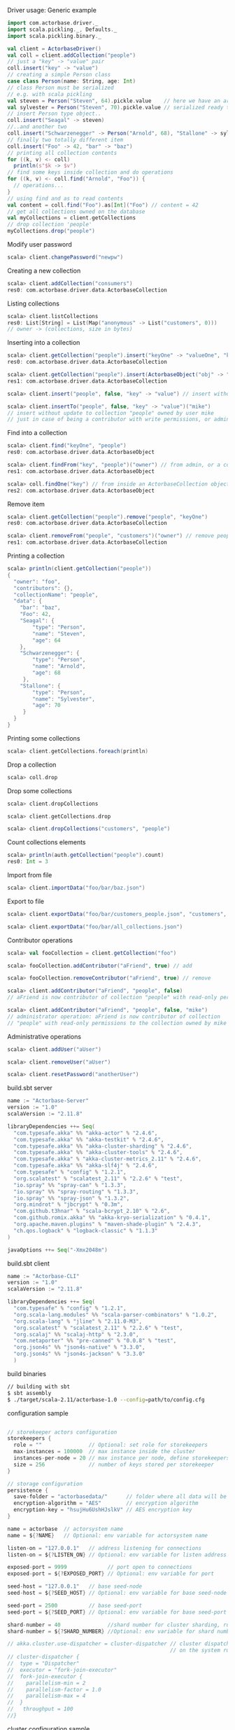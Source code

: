 **** Driver usage: Generic example
#+begin_src scala
  import com.actorbase.driver._
  import scala.pickling._, Defaults._
  import scala.pickling.binary._

  val client = ActorbaseDriver()
  val coll = client.addCollection("people")
  // just a "key" -> "value" pair
  coll.insert("key" -> "value")
  // creating a simple Person class
  case class Person(name: String, age: Int)
  // class Person must be serialized
  // e.g. with scala pickling
  val steven = Person("Steven", 64).pickle.value    // here we have an array of bytes
  val sylvester = Person("Steven", 70).pickle.value // serialized ready to be stored
  // insert Person type object..
  coll.insert("Seagal" -> steven)
  //..and another two
  coll.insert("Schwarzenegger" -> Person("Arnold", 68), "Stallone" -> sylvester)
  // finally two totally different item
  coll.insert("Foo" -> 42, "bar" -> "baz")
  // printing all collection contents
  for ((k, v) <- coll)
    println(s"$k -> $v")
  // find some keys inside collection and do operations
  for ((k, v) <- coll.find("Arnold", "Foo")) {
    // operations...
  }
  // using find and as to read contents
  val content = coll.find("Foo").as[Int]("Foo") // content = 42
  // get all collections owned on the database
  val myCollections = client.getCollections
  // drop collection 'people'
  myCollections.drop("people")
#+end_src

**** Modify user password
#+begin_src scala
scala> client.changePassword("newpw")
#+end_src

**** Creating a new collection
#+begin_src scala
scala> client.addCollection("consumers")
res0: com.actorbase.driver.data.ActorbaseCollection
#+end_src
**** Listing collections
#+begin_src scala
scala> client.listCollections
res0: List[String] = List(Map("anonymous" -> List("customers", 0)))
// owner -> (collections, size in bytes)
#+end_src
**** Inserting into a collection
#+begin_src scala
scala> client.getCollection("people").insert("keyOne" -> "valueOne", "keyTwo" -> 42)
res0: com.actorbase.driver.data.ActorbaseCollection

scala> client.getCollection("people").insert(ActorbaseObject("obj" -> "inserting with object"))
res1: com.actorbase.driver.data.ActorbaseCollection

scala> client.insert("people", false, "key" -> "value") // insert without update to collection "people"

scala> client.insertTo("people", false, "key" -> "value")("mike")
// insert without update to collection "people" owned by user mike
// just in case of being a contributor with write permissions, or admin
#+end_src

**** Find into a collection
#+begin_src scala
scala> client.find("keyOne", "people")
res0: com.actorbase.driver.data.ActorbaseObject

scala> client.findFrom("key", "people")("owner") // from admin, or a contributor
res1: com.actorbase.driver.data.ActorbaseObject

scala> coll.findOne("key") // from inside an ActorbaseCollection object
res2: com.actorbase.driver.data.ActorbaseObject
#+end_src

**** Remove item
#+begin_src scala
scala> client.getCollection("people").remove("people", "keyOne")
res0: com.actorbase.driver.data.ActorbaseCollection

scala> client.removeFrom("people", "customers")("owner") // remove people an customer owned by owner
res1: com.actorbase.driver.data.ActorbaseCollection
#+end_src

**** Printing a collection
#+begin_src scala
scala> println(client.getCollection("people"))
{
  "owner": "foo",
  "contributors": {},
  "collectionName": "people",
  "data": {
    "bar": "baz",
    "Foo": 42,
    "Seagal": {
        "type": "Person",
        "name": "Steven",
        "age": 64
    },
    "Schwarzenegger": {
        "type": "Person",
        "name": "Arnold",
        "age": 68
     },
    "Stallone": {
        "type": "Person",
        "name": "Sylvester",
        "age": 70
     }
  }
}

#+end_src

**** Printing some collections
#+begin_src scala
scala> client.getCollections.foreach(println)
#+end_src

**** Drop a collection
#+begin_src scala
scala> coll.drop
#+end_src

**** Drop some collections
#+begin_src scala
scala> client.dropCollections

scala> client.getCollections.drop

scala> client.dropCollections("customers", "people")

#+end_src

**** Count collections elements
#+begin_src scala
scala> println(auth.getCollection("people").count)
res0: Int = 3
#+end_src

**** Import from file
#+begin_src scala
scala> client.importData("foo/bar/baz.json")

#+end_src
**** Export to file
#+begin_src scala
scala> client.exportData("foo/bar/customers_people.json", "customers", "people")

scala> client.exportData("foo/bar/all_collections.json")

#+end_src
**** Contributor operations
#+begin_src scala
scala> val fooCollection = client.getCollection("foo")

scala> fooCollection.addContributor("aFriend", true) // add

scala> fooCollection.removeContributor("aFriend", true) // remove

scala> client.addContributor("aFriend", "people", false)
// aFriend is now contributor of collection "people" with read-only permissions

scala> client.addContributor("aFriend", "people", false, "mike")
// administrator operation: aFriend is now contributor of collection
// "people" with read-only permissions to the collection owned by mike
#+end_src

**** Administrative operations
#+begin_src scala
scala> client.addUser("aUser")

scala> client.removeUser("aUser")

scala> client.resetPassword("anotherUser")
#+end_src
**** build.sbt server
#+begin_src scala
name := "Actorbase-Server"
version := "1.0"
scalaVersion := "2.11.8"

libraryDependencies ++= Seq(
  "com.typesafe.akka" %% "akka-actor" % "2.4.6",
  "com.typesafe.akka" %% "akka-testkit" % "2.4.6",
  "com.typesafe.akka" %% "akka-cluster-sharding" % "2.4.6",
  "com.typesafe.akka" %% "akka-cluster-tools" % "2.4.6",
  "com.typesafe.akka" % "akka-cluster-metrics_2.11" % "2.4.6",
  "com.typesafe.akka" %% "akka-slf4j" % "2.4.6",
  "com.typesafe" % "config" % "1.2.1",
  "org.scalatest" % "scalatest_2.11" % "2.2.6" % "test",
  "io.spray" %% "spray-can" % "1.3.3",
  "io.spray" %% "spray-routing" % "1.3.3",
  "io.spray" %% "spray-json" % "1.3.2",
  "org.mindrot" % "jbcrypt" % "0.3m",
  "com.github.t3hnar" % "scala-bcrypt_2.10" % "2.6",
  "com.github.romix.akka" %% "akka-kryo-serialization" % "0.4.1",
  "org.apache.maven.plugins" % "maven-shade-plugin" % "2.4.3",
  "ch.qos.logback" % "logback-classic" % "1.1.3"
)

javaOptions ++= Seq("-Xmx2048m")

#+end_src
**** build.sbt client
#+begin_src scala
name := "Actorbase-CLI"
version := "1.0"
scalaVersion := "2.11.8"

libraryDependencies ++= Seq(
  "com.typesafe" % "config" % "1.2.1",
  "org.scala-lang.modules" %% "scala-parser-combinators" % "1.0.2",
  "org.scala-lang" % "jline" % "2.11.0-M3",
  "org.scalatest" % "scalatest_2.11" % "2.2.6" % "test",
  "org.scalaj" %% "scalaj-http" % "2.3.0",
  "com.netaporter" %% "pre-canned" % "0.0.8" % "test",
  "org.json4s" %% "json4s-native" % "3.3.0",
  "org.json4s" %% "json4s-jackson" % "3.3.0"
  )

#+end_src
**** build binaries
#+begin_src sh
// building with sbt
$ sbt assembly
$ ./target/scala-2.11/actorbase-1.0 --config=path/to/config.cfg
#+end_src
**** configuration sample
#+begin_src scala

// storekeeper actors configuration
storekeepers {
  role = ""               // Optional: set role for storekeepers
  max-instances = 100000  // max instance inside the cluster
  instances-per-node = 20 // max instance per node, define storekeepers per collection
  size = 256              // number of keys stored per storekeeper
}

// storage configuration
persistence {
  save-folder = "actorbasedata/"      // folder where all data will be saved
  encryption-algorithm = "AES"        // encryption algorithm
  encryption-key = "hsujHu6UshHJslkV" // AES encryption key
}

name = actorbase  // actorsystem name
name = ${?NAME}   // Optional: env variable for actorsystem name

listen-on = "127.0.0.1"   // address listening for connections
listen-on = ${?LISTEN_ON} // Optional: env variable for listen address

exposed-port = 9999             // port open to connections
exposed-port = ${?EXPOSED_PORT} // Optional: env variable for port

seed-host = "127.0.0.1"   // base seed-node
seed-host = ${?SEED_HOST} // Optional: env variable for base seed-node

seed-port = 2500          // base seed-port
seed-port = ${?SEED_PORT} // Optional: env variable for base seed-port

shard-number = 40               //shard number for cluster sharding, rule of thumb: number of nodes x 10
shard-number = ${?SHARD_NUMBER} //Optional: env variable for shard number

// akka.cluster.use-dispatcher = cluster-dispatcher // cluster dispatcher, can be used to tune akka based
                                                    // on the system running the application
// cluster-dispatcher {
//  type = "Dispatcher"
//  executor = "fork-join-executor"
//  fork-join-executor {
//    parallelism-min = 2
//    parallelism-factor = 1.0
//    parallelism-max = 4
//  }
//   throughput = 100
//}

#+end_src
**** cluster configuration sample
#+begin_src scala
akka {

  // setting cluster actor ref
  actor{
    provider = "akka.cluster.ClusterActorRefProvider"

    // default mailbox type, using control aware dispatching and
    // unbound mailbox, beware of memory consumption

    default-mailbox.mailbox-type = "akka.dispatch.UnboundedControlAwareMailbox"

    // deployment of main actors
    deployment./main {

      // routing type
      // can be all akka provided routing strategy e.g. Round robin pool,
      // or consistent-hashing pool or even a custom one
      router = round-robin-pool
      cluster.allow-local-routees = on

      // max number of routees per nodes (e.g. main actor per node)
      cluster.max-nr-of-instances-per-node = 10
      seed-nodes = ["akka.tcp://actorbase@127.0.0.1:2500", "akka.tcp://actorbase@127.0.0.1:2501"]
      cluster.enabled = on
    }
  }

}
#+end_src
**** Basic actorbase conf
#+begin_src
akka {

  loggers = ["akka.event.slf4j.Slf4jLogger"]
  loglevel = "INFO"

  extensions = [
    "com.romix.akka.serialization.kryo.KryoSerializationExtension$",
    "akka.cluster.metrics.ClusterMetricsExtension",
    "akka.cluster.pubsub.DistributedPubSub"]

  actor {

    provider = "akka.cluster.ClusterActorRefProvider"

    default-mailbox {
      mailbox-type = "akka.dispatch.UnboundedControlAwareMailbox"
    }

    kryo  {
      type = "nograph"
      idstrategy = "automatic"
      buffer-size = 4096
      max-buffer-size = -1
      use-manifests = false
      implicit-registration-logging = false
      kryo-trace = false
      mappings {
        "com.actorbase.actorsystem.messages.MainMessages.MainMessage" = 20,
        "com.actorbase.actorsystem.messages.ClientActorMessages.MapResponse" = 21,
        "com.actorbase.actorsystem.messages.AuthActorMessages.AuthActorMessages" = 22,
        "com.actorbase.actorsystem.messages.StorefinderMessages.StorefinderMessage" = 24,
        "com.actorbase.actorsystem.messages.StorekeeperMessages.StorekeeperMessage" = 25,
        "com.actorbase.actorsystem.messages.WarehousemanMessages.WarehousemanMessage" = 26,
        "com.actorbase.actorsystem.messages.ManagerMessages.OneMore" = 27,
        "com.actorbase.actorsystem.messages.StorefinderMessages.UpdateCollectionSize" = 28,
        "com.actorbase.actorsystem.messages.MainMessages.CreateCollection" = 29,
        "com.actorbase.actorsystem.messages.MainMessages.InsertTo" = 30,
        "com.actorbase.actorsystem.messages.MainMessages.CompleteTransaction" = 31,
        "com.actorbase.actorsystem.messages.StorefinderMessages.PartialMapTransaction" = 32,
        "com.actorbase.actorsystem.messages.StorekeeperMessages.GetAll" = 33,
        "com.actorbase.actorsystem.messages.StorekeeperMessages.GetItem" = 34,
        "com.actorbase.actorsystem.messages.StorekeeperMessages.InsertItem" = 35,
        "com.actorbase.actorsystem.messages.StorekeeperMessages.RemoveItem" = 36,
        "com.actorbase.actorsystem.messages.AuthActorMessages.Authenticate" = 37,
        "com.actorbase.actorsystem.messages.AuthActorMessages.AddCredentials" = 38,
        "com.actorbase.actorsystem.messages.AuthActorMessages.RemoveCredentials" = 39,
        "com.actorbase.actorsystem.messages.AuthActorMessages.UpdateCredentials" = 40,
        "com.actorbase.actorsystem.messages.MainMessages.AddContributor" = 41,
        "com.actorbase.actorsystem.messages.MainMessages.RemoveContributor" = 42,
        "com.actorbase.actorsystem.messages.AuthActorMessages.Save" = 43,
        "com.actorbase.actorsystem.messages.AuthActorMessages.Clean" = 44,
        "com.actorbase.actorsystem.messages.AuthActorMessages.Init" = 45,
        "scala.util.Right" = 46,
        "scala.util.Left" = 47,
        "com.actorbase.actorsystem.messages.AuthActorMessages.PersistDB" = 48,
        "com.actorbase.actorsystem.messages.StorekeeperMessages.Persist" = 49,
        "com.actorbase.actorsystem.messages.AuthActorMessages.ListCollectionsOf" = 50,
        "com.actorbase.actorsystem.messages.ClientActorMessages.ListResponse" = 51,
        "com.actorbase.actorsystem.utils.ActorbaseCollection" = 52
      }

      classes = [
        "com.actorbase.actorsystem.messages.MainMessages.MainMessage",
        "com.actorbase.actorsystem.messages.ClientActorMessages.MapResponse",
        "com.actorbase.actorsystem.messages.AuthActorMessages.AuthActorMessages",
        "com.actorbase.actorsystem.messages.StorefinderMessages.StorefinderMessage",
        "com.actorbase.actorsystem.messages.StorekeeperMessages.StorekeeperMessage",
        "com.actorbase.actorsystem.messages.WarehousemanMessages.WarehousemanMessage",
        "com.actorbase.actorsystem.messages.ManagerMessages.OneMore",
        "com.actorbase.actorsystem.messages.StorefinderMessages.UpdateCollectionSize",
        "com.actorbase.actorsystem.messages.MainMessages.CreateCollection",
        "com.actorbase.actorsystem.messages.MainMessages.InsertTo",
        "com.actorbase.actorsystem.messages.MainMessages.CompleteTransaction",
        "com.actorbase.actorsystem.messages.StorefinderMessages.PartialMapTransaction",
        "com.actorbase.actorsystem.messages.StorekeeperMessages.GetAll",
        "com.actorbase.actorsystem.messages.StorekeeperMessages.GetItem",
        "com.actorbase.actorsystem.messages.StorekeeperMessages.InsertItem",
        "com.actorbase.actorsystem.messages.StorekeeperMessages.RemoveItem",
        "com.actorbase.actorsystem.messages.AuthActorMessages.Authenticate",
        "com.actorbase.actorsystem.messages.AuthActorMessages.AddCredentials",
        "com.actorbase.actorsystem.messages.AuthActorMessages.RemoveCredentials",
        "com.actorbase.actorsystem.messages.AuthActorMessages.UpdateCredentials",
        "com.actorbase.actorsystem.messages.MainMessages.AddContributor",
        "com.actorbase.actorsystem.messages.MainMessages.RemoveContributor",
        "com.actorbase.actorsystem.messages.MainMessages.RemoveContributor",
        "com.actorbase.actorsystem.messages.AuthActorMessages.Save",
        "com.actorbase.actorsystem.messages.AuthActorMessages.Clean",
        "com.actorbase.actorsystem.messages.AuthActorMessages.Init",
        "scala.util.Right",
        "scala.util.Left",
        "com.actorbase.actorsystem.messages.AuthActorMessages.PersistDB",
        "com.actorbase.actorsystem.messages.StorekeeperMessages.Persist",
        "com.actorbase.actorsystem.messages.AuthActorMessages.ListCollectionsOf",
        "com.actorbase.actorsystem.messages.ClientActorMessages.ListResponse",
        "com.actorbase.actorsystem.utils.ActorbaseCollection"
      ]
    }

    serializers {
      kryo = "com.romix.akka.serialization.kryo.KryoSerializer"
    }
    serialization-bindings {
      "com.actorbase.actorsystem.messages.MainMessages.CreateCollection" = kryo
      "com.actorbase.actorsystem.messages.MainMessages.InsertTo" = kryo
      "com.actorbase.actorsystem.messages.MainMessages.CompleteTransaction" = kryo
      "com.actorbase.actorsystem.messages.MainMessages.GetFrom" = kryo
      "com.actorbase.actorsystem.messages.StorefinderMessages.PartialMapTransaction" = kryo
      "com.actorbase.actorsystem.messages.StorefinderMessages.UpdateCollectionSize" = kryo
      "com.actorbase.actorsystem.messages.StorekeeperMessages.GetAll" = kryo
      "com.actorbase.actorsystem.messages.StorekeeperMessages.GetItem" = kryo
      "com.actorbase.actorsystem.messages.StorekeeperMessages.InsertItem" = kryo
      "com.actorbase.actorsystem.messages.StorekeeperMessages.RemoveItem" = kryo
      "com.actorbase.actorsystem.messages.ClientActorMessages.MapResponse" = kryo
      "com.actorbase.actorsystem.messages.AuthActorMessages.AuthActorMessages" = kryo
      "com.actorbase.actorsystem.messages.MainMessages.MainMessage" = kryo
      "com.actorbase.actorsystem.messages.StorefinderMessages.StorefinderMessage" = kryo
      "com.actorbase.actorsystem.messages.StorekeeperMessages.StorekeeperMessage" = kryo
      "com.actorbase.actorsystem.messages.WarehousemanMessages.WarehousemanMessage" = kryo
      "com.actorbase.actorsystem.messages.ManagerMessages.OneMore" = kryo,
      "com.actorbase.actorsystem.messages.StorefinderMessages.UpdateCollectionSize" = kryo,
      "com.actorbase.actorsystem.messages.AuthActorMessages.Authenticate" = kryo,
      "com.actorbase.actorsystem.messages.AuthActorMessages.AddCredentials" = kryo,
      "com.actorbase.actorsystem.messages.AuthActorMessages.RemoveCredentials" = kryo,
      "com.actorbase.actorsystem.messages.AuthActorMessages.UpdateCredentials" = kryo,
      "com.actorbase.actorsystem.messages.MainMessages.AddContributor" = kryo,
      "com.actorbase.actorsystem.messages.MainMessages.RemoveContributor" = kryo
      "com.actorbase.actorsystem.messages.AuthActorMessages.Save" = kryo,
      "com.actorbase.actorsystem.messages.AuthActorMessages.Clean" = kryo,
      "com.actorbase.actorsystem.messages.AuthActorMessages.Init" = kryo,
      "scala.util.Right" = kryo,
      "scala.util.Left" = kryo,
      "com.actorbase.actorsystem.messages.AuthActorMessages.PersistDB" = kryo,
      "com.actorbase.actorsystem.messages.StorekeeperMessages.Persist" = kryo,
      "com.actorbase.actorsystem.messages.AuthActorMessages.ListCollectionsOf" = kryo,
      "com.actorbase.actorsystem.messages.ClientActorMessages.ListResponse" = kryo,
      "com.actorbase.actorsystem.utils.ActorbaseCollection" = kryo
    }
  }

  cluster {
    auto-down-unreachable-after = off
    roles = [master]                               // set role for the node
    roles = ${?ROLES}                              // Optional: env variable for role
    min-nr-of-members = 1
    seed-nodes = [
      "akka.tcp://"${name}"@"${seed-host}":2500"]

    sharding {
      remember-entities = on
    }

    failure-detector {
      threshold = 12.0
      acceptable-heartbeat-pause = 25s
      heartbeat-interval = 5s
      heartbeat-request {
        expected-response-after = 20s
      }
    }
  }

  remote {
    log-remote-lifecycle-events = off
    maximum-payload-bytes = 100000000 bytes
    maximum-payload-bytes = ${?MAXIMUM_PAYLOAD_BYTES}

    netty.tcp {
      log-remote-lifecycle-events = off
      hostname = "127.0.0.1"
      port = ${seed-port}

      message-frame-size =  100000000b
      # message-fram-size = ${?MAXIMUM_PAYLOAD_BYTES}b

      send-buffer-size =  100000000b
      # send-buffer-size = ${?MAXIMUM_PAYLOAD_BYTES}b

      receive-buffer-size =  100000000b
      # receive-buffer-size =  ${?MAXIMUM_PAYLOAD_BYTES}b

      maximum-frame-size = 100000000b
      # maximum-frame-size =  ${?MAXIMUM_PAYLOAD_BYTES}b
    }

    transport-failure-detector {
      heartbeat-interval = 30 s
      acceptable-heartbeat-pause = 12 s
    }
  }
}

spray {
  io {
    read-buffer-size="4kspspray.io.tcp.keep-alive=1"
  }
  can {
    server {
      ssl-encryption = off  // SSL encryption
    }
  }
}

ssl {
  certificate-file = "cert/actorbase.com.jks" // certificate folder
  certificate-password = "vhjMYi9NRV"         // password for certification
}

akka.cluster.metrics.enabled=off
akka.persistence.journal.plugin = "akka.persistence.journal.inmem"
akka.persistence.snapshot-store.plugin = "akka.persistence.snapshot-store.local"
akka.log-dead-letters=off
#+end_src
**** JSON format
#+begin_src javascript
{
  owner: "Owner",
  contributors: {
    "mike": false, // readonly
    "john": true   // readwrite
  },
  collectionName: "foo",
  data: {
    "bar": "baz",
    "foobar": 42,
    "fooList": ["list", "of", "strings"]
  }
}
#+end_src
